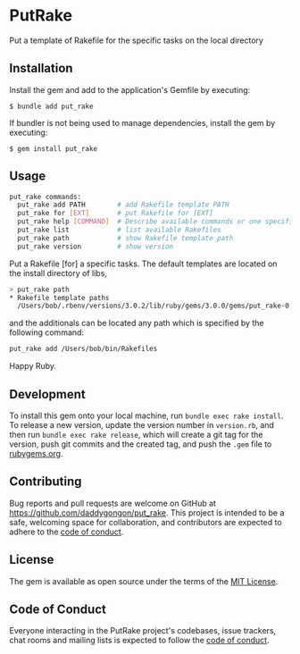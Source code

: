 [[https://badge.fury.io/rb/put_rake.svg]]

* PutRake
:PROPERTIES:
:CUSTOM_ID: putrake
:END:
Put a template of Rakefile for the specific tasks on the local directory

** Installation
Install the gem and add to the application's Gemfile by executing:

#+begin_example
$ bundle add put_rake
#+end_example

If bundler is not being used to manage dependencies, install the gem by
executing:

#+begin_example
$ gem install put_rake
#+end_example

** Usage
#+begin_src bash
put_rake commands:
  put_rake add PATH        # add Rakefile template PATH
  put_rake for [EXT]       # put Rakefile for [EXT]
  put_rake help [COMMAND]  # Describe available commands or one specific command
  put_rake list            # list available Rakefiles
  put_rake path            # show Rakefile template path
  put_rake version         # show version
#+end_src

Put a Rakefile [for] a specific tasks.
The default templates are located on the install directory of libs,
#+begin_src bash
> put_rake path
* Rakefile template paths
  /Users/bob/.rbenv/versions/3.0.2/lib/ruby/gems/3.0.0/gems/put_rake-0.1.3/lib/templates
#+end_src
and the additionals can be located any path which is specified
by the following command:
#+begin_src bash
put_rake add /Users/bob/bin/Rakefiles
#+end_src

Happy Ruby.

** Development
:PROPERTIES:
:CUSTOM_ID: development
:END:

To install this gem onto your local machine, run
=bundle exec rake install=. To release a new version, update the version
number in =version.rb=, and then run =bundle exec rake release=, which
will create a git tag for the version, push git commits and the created
tag, and push the =.gem= file to [[https://rubygems.org][rubygems.org]].

** Contributing
:PROPERTIES:
:CUSTOM_ID: contributing
:END:
Bug reports and pull requests are welcome on GitHub at
https://github.com/daddygongon/put_rake. This project is intended to be a
safe, welcoming space for collaboration, and contributors are expected
to adhere to the
[[https://github.com/%5BUSERNAME%5D/put_rake/blob/main/CODE_OF_CONDUCT.md][code
of conduct]].

** License
:PROPERTIES:
:CUSTOM_ID: license
:END:
The gem is available as open source under the terms of the
[[https://opensource.org/licenses/MIT][MIT License]].

** Code of Conduct
:PROPERTIES:
:CUSTOM_ID: code-of-conduct
:END:
Everyone interacting in the PutRake project's codebases, issue trackers,
chat rooms and mailing lists is expected to follow the
[[https://github.com/%5BUSERNAME%5D/put_rake/blob/main/CODE_OF_CONDUCT.md][code
of conduct]].
